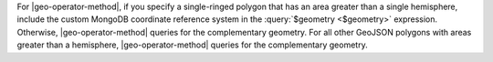 For |geo-operator-method|, if you specify a single-ringed polygon that
has an area greater than a single hemisphere, include the custom MongoDB
coordinate reference system in the :query:`$geometry <$geometry>`
expression. Otherwise, |geo-operator-method| queries for the
complementary geometry. For all other GeoJSON polygons with areas
greater than a hemisphere, |geo-operator-method| queries for the
complementary geometry.

